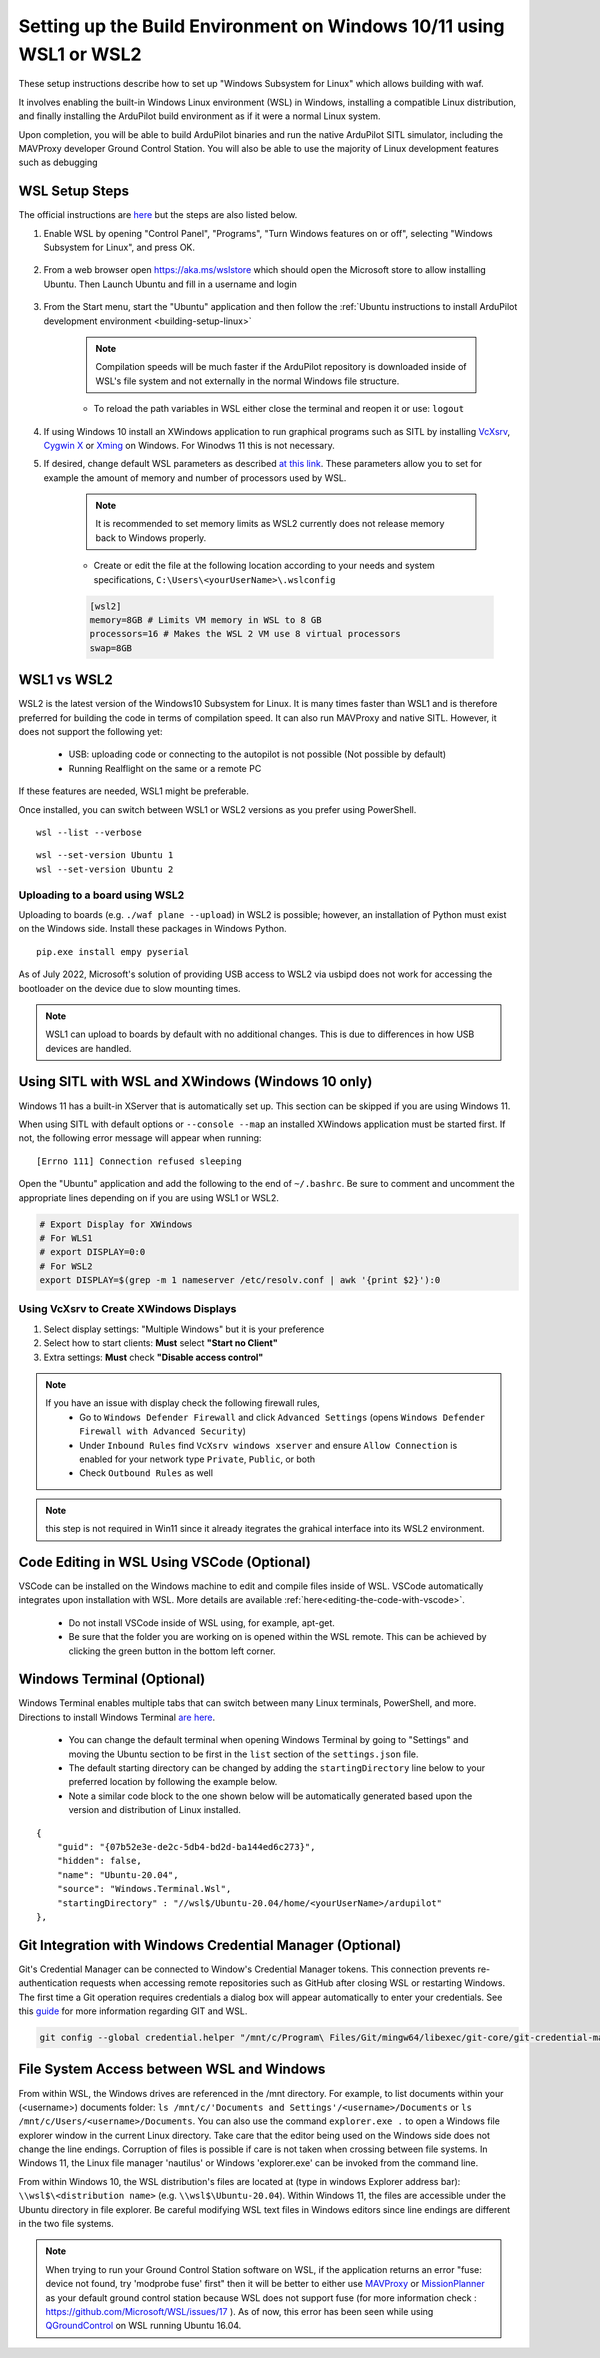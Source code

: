 
.. _building-setup-windows10:

====================================================================
Setting up the Build Environment on Windows 10/11 using WSL1 or WSL2
====================================================================

These setup instructions describe how to set up "Windows Subsystem for Linux" which allows building with waf.

.. image:: ../images/build-on-windows10-top-image.jpg
    :target: ../_images/build-on-windows10-top-image.jpg

It involves enabling the built-in Windows Linux environment (WSL) in Windows, installing a compatible Linux distribution, and finally installing the ArduPilot build environment as if it were a normal Linux system.

Upon completion, you will be able to build ArduPilot binaries and run the native ArduPilot SITL simulator, including the MAVProxy developer Ground Control Station. You will also be able to use the majority of Linux development features such as debugging


WSL Setup Steps
---------------
The official instructions are `here <https://docs.microsoft.com/en-us/windows/wsl/install-win10>`_ but the steps are also listed below.

#. Enable WSL by opening "Control Panel", "Programs", "Turn Windows features on or off", selecting "Windows Subsystem for Linux", and press OK.

    .. image:: ../images/build-on-windows10-wsl-install.png
        :target: ../_images/build-on-windows10-wsl-install.png

#. From a web browser open `https://aka.ms/wslstore <https://aka.ms/wslstore>`_ which should open the Microsoft store to allow installing Ubuntu. Then Launch Ubuntu and fill in a username and login

    .. image:: ../images/build-on-windows10-wsl-install-part2.png
        :target: ../_images/build-on-windows10-wsl-install-part2.png

#. From the Start menu, start the "Ubuntu" application and then follow the :ref:`Ubuntu instructions to install ArduPilot development environment <building-setup-linux>`

    .. note::

        Compilation speeds will be much faster if the ArduPilot repository is downloaded inside of WSL's file system and not externally in the normal Windows file structure.

    * To reload the path variables in WSL either close the terminal and reopen it or use: ``logout``

#. If using Windows 10 install an XWindows application to run graphical programs such as SITL by installing `VcXsrv <https://sourceforge.net/projects/vcxsrv/>`_, `Cygwin X <https://x.cygwin.com/>`_ or `Xming <https://sourceforge.net/projects/xming/>`_ on Windows. For Winodws 11 this is not necessary.

#. If desired, change default WSL parameters as described `at this link <https://docs.microsoft.com/en-us/windows/wsl/wsl-config#configure-global-options-with-wslconfig>`_. These parameters allow you to set for example the amount of memory and number of processors used by WSL.

    .. note::

        It is recommended to set memory limits as WSL2 currently does not release memory back to Windows properly.

    * Create or edit the file at the following location according to your needs and system specifications, ``C:\Users\<yourUserName>\.wslconfig``

    .. code-block:: bash

        [wsl2]
        memory=8GB # Limits VM memory in WSL to 8 GB
        processors=16 # Makes the WSL 2 VM use 8 virtual processors
        swap=8GB


WSL1 vs WSL2
------------
WSL2 is the latest version of the Windows10 Subsystem for Linux. It is many times faster than WSL1 and is therefore preferred for building the code in terms of compilation speed. It can also run MAVProxy and native SITL.  However, it does not support the following yet:

    * USB: uploading code or connecting to the autopilot is not possible (Not possible by default)
    * Running Realflight on the same or a remote PC

If these features are needed, WSL1 might be preferable.

Once installed, you can switch between WSL1 or WSL2 versions as you prefer using PowerShell.

::

    wsl --list --verbose

::

    wsl --set-version Ubuntu 1
    wsl --set-version Ubuntu 2


Uploading to a board using WSL2
+++++++++++++++++++++++++++++++

Uploading to boards (e.g. ``./waf plane --upload``) in WSL2 is possible; however, an installation of Python must exist on the Windows side. Install these packages in Windows Python.

::

    pip.exe install empy pyserial

As of July 2022, Microsoft's solution of providing USB access to WSL2 via usbipd does not work for accessing the bootloader on the device due to slow mounting times.

.. note:: WSL1 can upload to boards by default with no additional changes. This is due to differences in how USB devices are handled.


Using SITL with WSL and XWindows (Windows 10 only)
--------------------------------------------------

Windows 11 has a built-in XServer that is automatically set up. This section can be skipped if you are using Windows 11.

When using SITL with default options or ``--console --map`` an installed XWindows application must be started first. If not, the following error message will appear when running:

::

    [Errno 111] Connection refused sleeping

Open the "Ubuntu" application and add the following to the end of ``~/.bashrc``. Be sure to comment and uncomment the appropriate lines depending on if you are using WSL1 or WSL2.

.. code-block:: bash

    # Export Display for XWindows
    # For WLS1
    # export DISPLAY=0:0
    # For WSL2
    export DISPLAY=$(grep -m 1 nameserver /etc/resolv.conf | awk '{print $2}'):0


Using VcXsrv to Create XWindows Displays
++++++++++++++++++++++++++++++++++++++++

#. Select display settings: "Multiple Windows" but it is your preference
#. Select how to start clients: **Must** select **"Start no Client"**
#. Extra settings: **Must** check **"Disable access control"**

.. note::

    If you have an issue with display check the following firewall rules,
        * Go to ``Windows Defender Firewall`` and click ``Advanced Settings`` (opens ``Windows Defender Firewall with Advanced Security``)
        * Under ``Inbound Rules`` find ``VcXsrv windows xserver`` and ensure ``Allow Connection`` is enabled for your network type ``Private``, ``Public``, or both
        * Check ``Outbound Rules`` as well

.. note:: this step is not required in Win11 since it already itegrates the grahical interface into its WSL2 environment.

Code Editing in WSL Using VSCode (Optional)
-------------------------------------------

VSCode can be installed on the Windows machine to edit and compile files inside of WSL. VSCode automatically integrates upon installation with WSL. More details are available :ref:`here<editing-the-code-with-vscode>`.

    * Do not install VSCode inside of WSL using, for example, apt-get.
    * Be sure that the folder you are working on is opened within the WSL remote. This can be achieved by clicking the green button in the bottom left corner.


Windows Terminal (Optional)
---------------------------

Windows Terminal enables multiple tabs that can switch between many Linux terminals, PowerShell, and more. Directions to install Windows Terminal `are here <https://docs.microsoft.com/en-us/windows/terminal/get-started>`_.

    * You can change the default terminal when opening Windows Terminal by going to "Settings" and moving the Ubuntu section to be first in the ``list`` section of the ``settings.json`` file.
    * The default starting directory can be changed by adding the ``startingDirectory`` line below to your preferred location by following the example below.
    * Note a similar code block to the one shown below will be automatically generated based upon the version and distribution of Linux installed.

::

    {
        "guid": "{07b52e3e-de2c-5db4-bd2d-ba144ed6c273}",
        "hidden": false,
        "name": "Ubuntu-20.04",
        "source": "Windows.Terminal.Wsl",
        "startingDirectory" : "//wsl$/Ubuntu-20.04/home/<yourUserName>/ardupilot"
    },


Git Integration with Windows Credential Manager (Optional)
----------------------------------------------------------

Git's Credential Manager can be connected to Window's Credential Manager tokens. This connection prevents re-authentication requests when accessing remote repositories such as GitHub after closing WSL or restarting Windows. The first time a Git operation requires credentials a dialog box will appear automatically to enter your credentials.
See this `guide <https://docs.microsoft.com/en-us/windows/wsl/tutorials/wsl-git#git-credential-manager-setup>`_ for more information regarding GIT and WSL. 

.. code-block:: bash

    git config --global credential.helper "/mnt/c/Program\ Files/Git/mingw64/libexec/git-core/git-credential-manager.exe"


File System Access between WSL and Windows
------------------------------------------

From within WSL, the Windows drives are referenced in the /mnt directory. For example, to list documents within your (<username>) documents folder: ``ls /mnt/c/'Documents and Settings'/<username>/Documents`` or ``ls /mnt/c/Users/<username>/Documents``. You can also use the command ``explorer.exe .`` to open a Windows file explorer window in the current Linux directory. Take care that the editor being used on the Windows side does not change the line endings. Corruption of files is possible if care is not taken when crossing between file systems. In Windows 11, the Linux file manager 'nautilus' or Windows 'explorer.exe' can be invoked from the command line.

From within Windows 10, the WSL distribution's files are located at (type in windows Explorer address bar): ``\\wsl$\<distribution name>`` (e.g. ``\\wsl$\Ubuntu-20.04``). Within Windows 11, the files are accessible under the Ubuntu directory in file explorer. Be careful modifying WSL text files in Windows editors since line endings are different in the two file systems.

.. note::

    When trying to run your Ground Control Station software on WSL, if the application returns an error "fuse: device not found, try 'modprobe fuse' first" then it will be better to either use `MAVProxy <https://ardupilot.org/copter/docs/common-choosing-a-ground-station.html#mavproxy>`_ or `MissionPlanner <https://ardupilot.org/copter/docs/common-choosing-a-ground-station.html#mission-planner>`_ as your default ground control station because WSL does not support fuse (for more information check : https://github.com/Microsoft/WSL/issues/17 ). As of now, this error has been seen while using `QGroundControl <https://ardupilot.org/copter/docs/common-choosing-a-ground-station.html#qgroundcontrol>`_ on WSL running Ubuntu 16.04.
